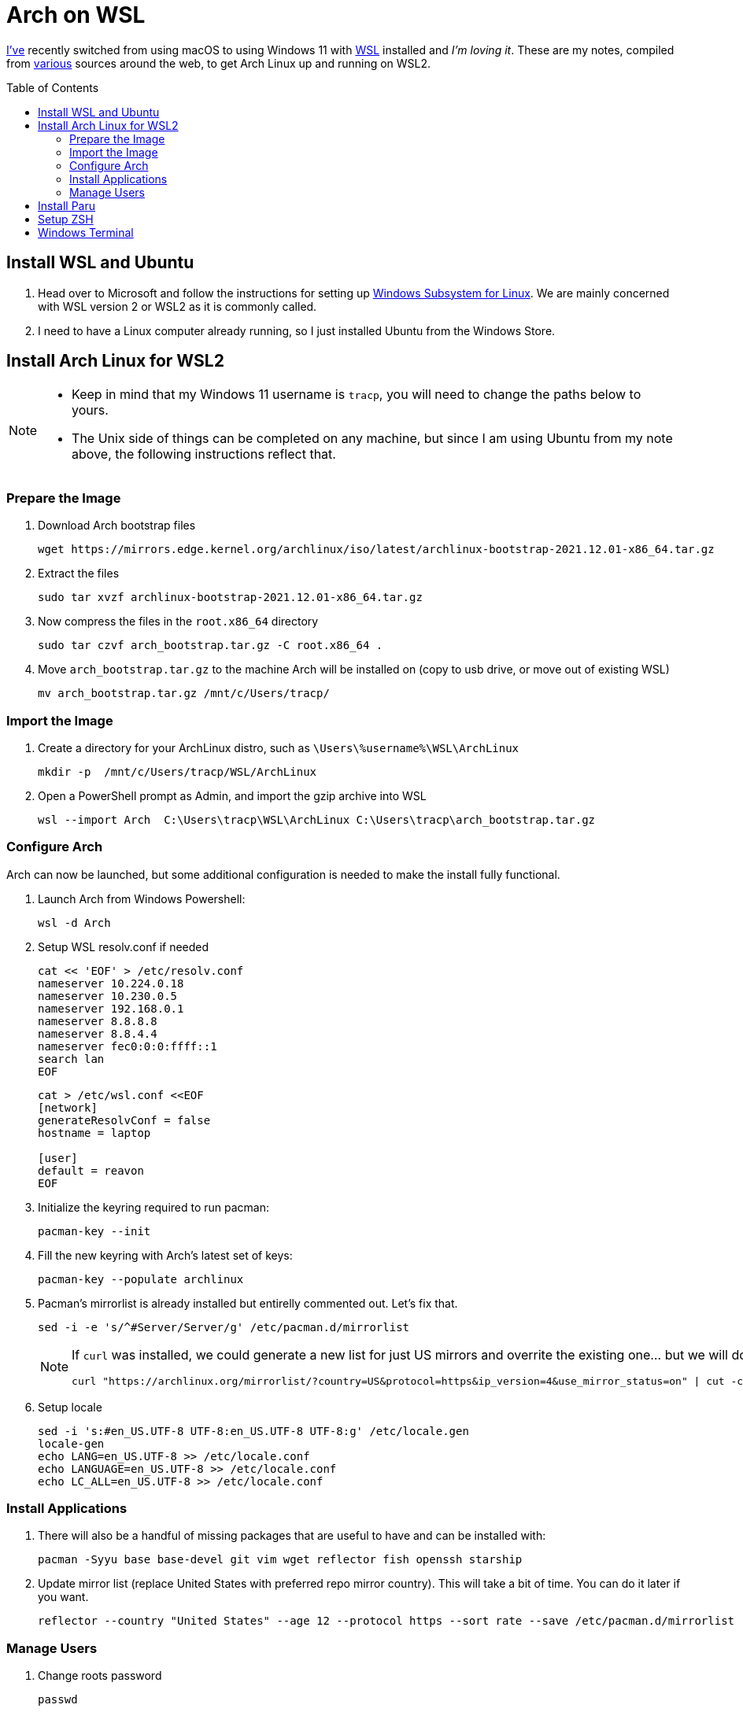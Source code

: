 = Arch on WSL
:toc:
:toc-placement: preamble

https://github.com/reavon[I've] recently switched from using macOS to using Windows 11 with https://docs.microsoft.com/en-us/windows/wsl/[WSL] installed and _I'm loving it_. These are my notes, compiled from https://github.com/badgumby/arch-wsl[various] sources around the web, to get Arch Linux up and running on WSL2.

== Install WSL and Ubuntu

. Head over to Microsoft and follow the instructions for setting up https://docs.microsoft.com/en-us/windows/wsl/install[Windows Subsystem for Linux]. We are mainly concerned with WSL version 2 or WSL2 as it is commonly called.
. I need to have a Linux computer already running, so I just installed Ubuntu from the Windows Store.

== Install Arch Linux for WSL2

[NOTE]
====
* Keep in mind that my Windows 11 username is `tracp`, you will need to change the paths below to yours.

* The Unix side of things can be completed on any machine, but since I am using Ubuntu from my note above, the following instructions reflect that.
====

=== Prepare the Image

. Download Arch bootstrap files

  wget https://mirrors.edge.kernel.org/archlinux/iso/latest/archlinux-bootstrap-2021.12.01-x86_64.tar.gz

. Extract the files

  sudo tar xvzf archlinux-bootstrap-2021.12.01-x86_64.tar.gz

. Now compress the files in the `root.x86_64` directory

  sudo tar czvf arch_bootstrap.tar.gz -C root.x86_64 .

. Move `arch_bootstrap.tar.gz` to the machine Arch will be installed on (copy to usb drive, or move out of existing WSL)

  mv arch_bootstrap.tar.gz /mnt/c/Users/tracp/

=== Import the Image

. Create a directory for your ArchLinux distro, such as `\Users\%username%\WSL\ArchLinux`

  mkdir -p  /mnt/c/Users/tracp/WSL/ArchLinux

. Open a PowerShell prompt as Admin, and import the gzip archive into WSL

  wsl --import Arch  C:\Users\tracp\WSL\ArchLinux C:\Users\tracp\arch_bootstrap.tar.gz

=== Configure Arch

Arch can now be launched, but some additional configuration is needed to make the install fully functional.

. Launch Arch from Windows Powershell:

  wsl -d Arch

. Setup WSL resolv.conf if needed
+
----
cat << 'EOF' > /etc/resolv.conf
nameserver 10.224.0.18
nameserver 10.230.0.5
nameserver 192.168.0.1
nameserver 8.8.8.8
nameserver 8.8.4.4
nameserver fec0:0:0:ffff::1
search lan
EOF
----
+
----
cat > /etc/wsl.conf <<EOF
[network]
generateResolvConf = false
hostname = laptop

[user]
default = reavon
EOF
----

. Initialize the keyring required to run pacman:

  pacman-key --init

. Fill the new keyring with Arch's latest set of keys:

  pacman-key --populate archlinux

. Pacman's mirrorlist is already installed but entirelly commented out. Let's fix that.

  sed -i -e 's/^#Server/Server/g' /etc/pacman.d/mirrorlist
+
[NOTE]
====
If `curl` was installed, we could generate a new list for just US mirrors and overrite the existing one... but we will do this later using `reflector`):

  curl "https://archlinux.org/mirrorlist/?country=US&protocol=https&ip_version=4&use_mirror_status=on" | cut -c 2- > /etc/pacman.d/mirrorlist
====
+
. Setup locale

  sed -i 's:#en_US.UTF-8 UTF-8:en_US.UTF-8 UTF-8:g' /etc/locale.gen
  locale-gen
  echo LANG=en_US.UTF-8 >> /etc/locale.conf
  echo LANGUAGE=en_US.UTF-8 >> /etc/locale.conf
  echo LC_ALL=en_US.UTF-8 >> /etc/locale.conf

=== Install Applications

. There will also be a handful of missing packages that are useful to have and can be installed with:

  pacman -Syyu base base-devel git vim wget reflector fish openssh starship

. Update mirror list (replace United States with preferred repo mirror country). This will take a bit of time. You can do it later if you want.

  reflector --country "United States" --age 12 --protocol https --sort rate --save /etc/pacman.d/mirrorlist

=== Manage Users

. Change roots password

  passwd

. Add your new user

  useradd -m -G wheel -s /usr/bin/fish -d /home/reavon reavon

. Set password for new user

  passwd reavon

. Enable `wheel` group in sudoers

  sed -i '/%wheel ALL=(ALL) ALL/c\%wheel ALL=(ALL) ALL' /etc/sudoers

== Install Paru

Switch to a user other than root

  su - reavon

Clone and install https://github.com/Morganamilo/paru[Paru]

  git clone https://aur.archlinux.org/paru.git
  cd paru
  makepkg -si

To enable colour in paru, you have to enable it first in pacman.

  ^d
  sudo sed -i 's/^#Color/Color/' /etc/pacman.conf

The most relevant package according to your search term is normally displayed on the top of the search result. In paru, you can flip the search order to make your search easier.

  sudo sed -i 's/^#BottomUp/BottomUp/' /etc/paru.conf

....
paru sneofetch community/stow openssh keychain terraform tfswitch extra/whois grc pkgfile the_silver_searcher
....

....
sudo pkgfile --update
....

== Setup ZSH

I will leave this here for my notes, but I have switched to https://github.com/reavon/dotfiles/tree/main/config/.config/fish[Fish Shell] since I wrote this.

....
git clone --depth=1 https://github.com/romkatv/powerlevel10k.git ${ZSH_CUSTOM:-$HOME/.oh-my-zsh/custom}/themes/powerlevel10k
git clone https://github.com/zsh-users/zsh-syntax-highlighting.git ${ZSH_CUSTOM:-$HOME/.oh-my-zsh/custom}/plugins/zsh-syntax-highlighting
git clone https://github.com/zsh-users/zsh-autosuggestions ${ZSH_CUSTOM:-$HOME/.oh-my-zsh/custom}/plugins/zsh-autosuggestions
....

== Windows Terminal

....
 cp icons/*.ico /mnt/c/Users/tracp/AppData/Local/Packages/Microsoft.WindowsTerminal_8wekyb3d8bbwe/RoamingState/
....

....
            {
                "acrylicOpacity": 1.0,
                "bellStyle": "none",
                "closeOnExit": "graceful",
                "colorScheme": "Atom One Dark",
                "commandline": "wsl.exe -d Arch --user reavon",
                "font":
                {
                    "face": "SauceCodePro NF"
                },
                "guid": "{a5a97cb8-8961-5535-816d-772efe0c6a3f}",
                "icon" : "ms-appdata:///roaming/arch_round.ico",
                "hidden": false,
                "name": "Arch",
                "scrollbarState": "hidden",
                "source": "Windows.Terminal.Wsl",
                "startingDirectory": "\\\\wsl$\\Arch\\home\\reavon/",
                "tabColor": "#282C34",
                "useAcrylic": true
            },
....